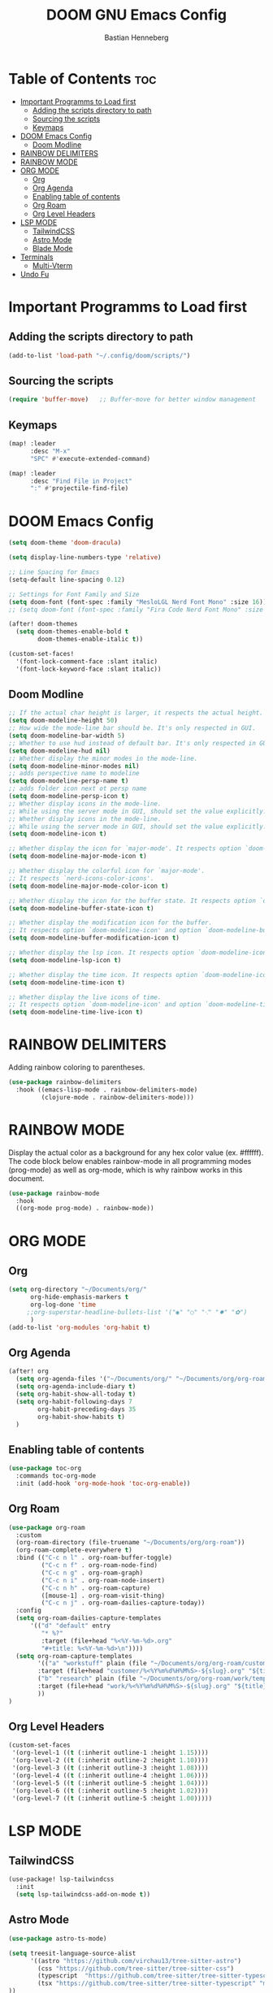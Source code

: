 #+TITLE: DOOM GNU Emacs Config
#+AUTHOR: Bastian Henneberg
#+DESCRIPTION: My personal Emacs configuration.
#+STARTUP: showeverything
#+OPTIONS: toc:2

* Table of Contents :toc:
- [[#important-programms-to-load-first][Important Programms to Load first]]
  - [[#adding-the-scripts-directory-to-path][Adding the scripts directory to path]]
  - [[#sourcing-the-scripts][Sourcing the scripts]]
  - [[#keymaps][Keymaps]]
- [[#doom-emacs-config][DOOM Emacs Config]]
  - [[#doom-modline][Doom Modline]]
- [[#rainbow-delimiters][RAINBOW DELIMITERS]]
- [[#rainbow-mode][RAINBOW MODE]]
- [[#org-mode][ORG MODE]]
  - [[#org][Org]]
  - [[#org-agenda][Org Agenda]]
  - [[#enabling-table-of-contents][Enabling table of contents]]
  - [[#org-roam][Org Roam]]
  - [[#org-level-headers][Org Level Headers]]
- [[#lsp-mode][LSP MODE]]
  - [[#tailwindcss][TailwindCSS]]
  - [[#astro-mode][Astro Mode]]
  - [[#blade-mode][Blade Mode]]
- [[#terminals][Terminals]]
  - [[#multi-vterm][Multi-Vterm]]
- [[#undo-fu][Undo Fu]]

* Important Programms to Load first
** Adding the scripts directory to path
#+begin_src emacs-lisp
(add-to-list 'load-path "~/.config/doom/scripts/")

#+end_src

** Sourcing the scripts
#+begin_src emacs-lisp
(require 'buffer-move)   ;; Buffer-move for better window management

#+end_src

** Keymaps
#+begin_src emacs-lisp
(map! :leader
      :desc "M-x"
      "SPC" #'execute-extended-command)

(map! :leader
      :desc "Find File in Project"
      ":" #'projectile-find-file)
#+end_src

* DOOM Emacs Config
#+begin_src emacs-lisp
(setq doom-theme 'doom-dracula)

(setq display-line-numbers-type 'relative)

;; Line Spacing for Emacs
(setq-default line-spacing 0.12)

;; Settings for Font Family and Size
(setq doom-font (font-spec :family "MesloLGL Nerd Font Mono" :size 16))
;; (setq doom-font (font-spec :family "Fira Code Nerd Font Mono" :size 17))

(after! doom-themes
  (setq doom-themes-enable-bold t
        doom-themes-enable-italic t))

(custom-set-faces!
  '(font-lock-comment-face :slant italic)
  '(font-lock-keyword-face :slant italic))

#+end_src

** Doom Modline
#+begin_src emacs-lisp
;; If the actual char height is larger, it respects the actual height.
(setq doom-modeline-height 50)
;; How wide the mode-line bar should be. It's only respected in GUI.
(setq doom-modeline-bar-width 5)
;; Whether to use hud instead of default bar. It's only respected in GUI.
(setq doom-modeline-hud nil)
;; Whether display the minor modes in the mode-line.
(setq doom-modeline-minor-modes nil)
;; adds perspective name to modeline
(setq doom-modeline-persp-name t)
;; adds folder icon next ot persp name
(setq doom-modeline-persp-icon t)
;; Whether display icons in the mode-line.
;; While using the server mode in GUI, should set the value explicitly.
;; Whether display icons in the mode-line.
;; While using the server mode in GUI, should set the value explicitly.
(setq doom-modeline-icon t)

;; Whether display the icon for `major-mode'. It respects option `doom-modeline-icon'.
(setq doom-modeline-major-mode-icon t)

;; Whether display the colorful icon for `major-mode'.
;; It respects `nerd-icons-color-icons'.
(setq doom-modeline-major-mode-color-icon t)

;; Whether display the icon for the buffer state. It respects option `doom-modeline-icon'.
(setq doom-modeline-buffer-state-icon t)

;; Whether display the modification icon for the buffer.
;; It respects option `doom-modeline-icon' and option `doom-modeline-buffer-state-icon'.
(setq doom-modeline-buffer-modification-icon t)

;; Whether display the lsp icon. It respects option `doom-modeline-icon'.
(setq doom-modeline-lsp-icon t)

;; Whether display the time icon. It respects option `doom-modeline-icon'.
(setq doom-modeline-time-icon t)

;; Whether display the live icons of time.
;; It respects option `doom-modeline-icon' and option `doom-modeline-time-icon'.
(setq doom-modeline-time-live-icon t)
#+end_src

* RAINBOW DELIMITERS
Adding rainbow coloring to parentheses.

#+begin_src emacs-lisp
(use-package rainbow-delimiters
  :hook ((emacs-lisp-mode . rainbow-delimiters-mode)
         (clojure-mode . rainbow-delimiters-mode)))
#+end_src

* RAINBOW MODE
Display the actual color as a background for any hex color value (ex. #ffffff).  The code block below enables rainbow-mode in all programming modes (prog-mode) as well as org-mode, which is why rainbow works in this document.

#+begin_src emacs-lisp
(use-package rainbow-mode
  :hook
  ((org-mode prog-mode) . rainbow-mode))
#+end_src


* ORG MODE
** Org
#+begin_src emacs-lisp
(setq org-directory "~/Documents/org/"
      org-hide-emphasis-markers t
      org-log-done 'time
     ;;org-superstar-headline-bullets-list '("◉" "○" "⁖" "✸" "✿")
      )
(add-to-list 'org-modules 'org-habit t)
#+end_src

** Org Agenda
#+begin_src emacs-lisp
(after! org
  (setq org-agenda-files '("~/Documents/org/" "~/Documents/org/org-roam"))
  (setq org-agenda-include-diary t)
  (setq org-habit-show-all-today t)
  (setq org-habit-following-days 7
        org-habit-preceding-days 35
        org-habit-show-habits t)
  )
#+end_src


** Enabling table of contents
#+begin_src emacs-lisp
  (use-package toc-org
    :commands toc-org-mode
    :init (add-hook 'org-mode-hook 'toc-org-enable))
#+end_src

** Org Roam
#+begin_src emacs-lisp
(use-package org-roam
  :custom
  (org-roam-directory (file-truename "~/Documents/org/org-roam"))
  (org-roam-complete-everywhere t)
  :bind (("C-c n l" . org-roam-buffer-toggle)
         ("C-c n f" . org-roam-node-find)
         ("C-c n g" . org-roam-graph)
         ("C-c n i" . org-roam-node-insert)
         ("C-c n h" . org-roam-capture)
         ([mouse-1] . org-roam-visit-thing)
         ("C-c n j" . org-roam-dailies-capture-today))
  :config
  (setq org-roam-dailies-capture-templates
      '(("d" "default" entry
         "* %?"
         :target (file+head "%<%Y-%m-%d>.org"
         "#+title: %<%Y-%m-%d>\n"))))
  (setq org-roam-capture-templates
        '(("a" "workstuff" plain (file "~/Documents/org/org-roam/customer/templates/normal.org")
        :target (file+head "customer/%<%Y%m%d%H%M%S>-${slug}.org" "${title}\n") :unnarrowed t)
        ("b" "research" plain (file "~/Documents/org/org-roam/work/templates/updates.org")
        :target (file+head "work/%<%Y%m%d%H%M%S>-${slug}.org" "${title}\n") :unnarrowed t)
        ))
)
#+end_src

** Org Level Headers
#+begin_src emacs-lisp
  (custom-set-faces
   '(org-level-1 ((t (:inherit outline-1 :height 1.15))))
   '(org-level-2 ((t (:inherit outline-2 :height 1.10))))
   '(org-level-3 ((t (:inherit outline-3 :height 1.08))))
   '(org-level-4 ((t (:inherit outline-4 :height 1.06))))
   '(org-level-5 ((t (:inherit outline-5 :height 1.04))))
   '(org-level-6 ((t (:inherit outline-5 :height 1.02))))
   '(org-level-7 ((t (:inherit outline-5 :height 1.00)))))
#+end_src

* LSP MODE
** TailwindCSS
#+begin_src emacs-lisp
(use-package! lsp-tailwindcss
  :init
  (setq lsp-tailwindcss-add-on-mode t))

#+end_src

** Astro Mode
#+begin_src emacs-lisp
(use-package astro-ts-mode)

(setq treesit-language-source-alist
      '((astro "https://github.com/virchau13/tree-sitter-astro")
        (css "https://github.com/tree-sitter/tree-sitter-css")
        (typescript  "https://github.com/tree-sitter/tree-sitter-typescript" "master" "typescript/src")
        (tsx "https://github.com/tree-sitter/tree-sitter-typescript" "master" "tsx/src")
))

 (setenv "PATH" (concat (getenv "PATH") "/home/bastian/.nvm/versions/node/v21.2.0/bin/astro-ls"))
 (add-to-list 'exec-path (expand-file-name "/home/bastian/.nvm/versions/node/v21.2.0/bin/"))

 (setenv "PATH" (concat (getenv "PATH") "/home/bastian/.nvm/versions/node/v21.2.0/bin/tailwindcss-language-server"))
 (add-to-list 'exec-path (expand-file-name "/home/bastian/.nvm/versions/node/v21.2.0/bin/"))

(define-derived-mode astro-mode astro-ts-mode "astro")

(setq auto-mode-alist
      (append '((".*\\.astro\\'" . astro-mode))
              auto-mode-alist))

(with-eval-after-load 'lsp-mode
  (add-to-list 'lsp-language-id-configuration
               '(astro-mode . "astro"))

 (lsp-register-client
   (make-lsp-client :new-connection (lsp-stdio-connection '("tailwindcss-language-server" "--stdio"))
                    :activation-fn (lsp-activate-on "astro" "blade")
                    :server-id 'tailwindcss-language-server
                    :add-on? t))
(lsp-register-client
   (make-lsp-client :new-connection (lsp-stdio-connection '("astro-ls" "--stdio"))
                    :activation-fn (lsp-activate-on "astro")
                    :server-id 'astro-ls
                    :add-on? t))
)
#+end_src

** Blade Mode
#+begin_src emacs-lisp
(define-derived-mode blade-mode web-mode "blade")

(setq auto-mode-alist
      (append '((".*\\.blade.php\\'" . blade-mode))
              auto-mode-alist))
#+end_src

* Terminals
** Multi-Vterm
#+begin_src emacs-lisp
(use-package multi-vterm)

#+end_src

* Undo Fu
#+begin_src emacs-lisp
   (use-package undo-fu-session
    :config
    (setq undo-fu-session-compression nil)
    )
#+end_src
